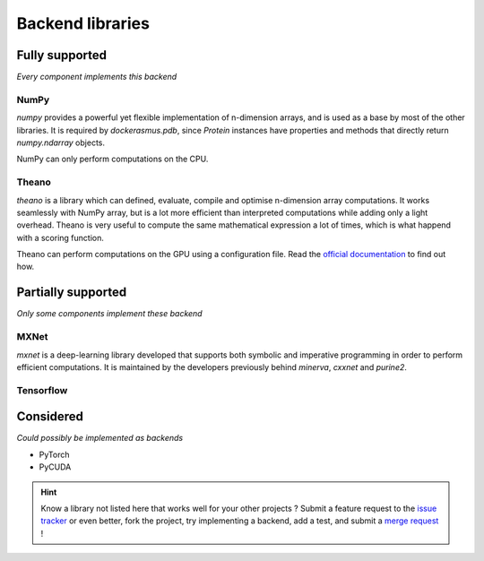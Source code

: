 Backend libraries
=================

Fully supported
^^^^^^^^^^^^^^^

*Every component implements this backend*

NumPy
-----

`numpy` provides a powerful yet flexible implementation of n-dimension arrays,
and is used as a base by most of the other libraries. It is required by
`dockerasmus.pdb`, since `Protein` instances have properties and methods
that directly return `numpy.ndarray` objects.

NumPy can only perform computations on the CPU.


Theano
------

`theano` is a library which can defined, evaluate, compile and optimise
n-dimension array computations. It works seamlessly with NumPy array, but
is a lot more efficient than interpreted computations while adding only
a light overhead. Theano is very useful to compute the same mathematical
expression a lot of times, which is what happend with a scoring function.

Theano can perform computations on the GPU using a configuration file.
Read the `official documentation <http://deeplearning.net/software/theano/tutorial/using_gpu.html>`_
to find out how.


Partially supported
^^^^^^^^^^^^^^^^^^^

*Only some components implement these backend*

MXNet
-----

`mxnet` is a deep-learning library developed that supports both symbolic and
imperative programming in order to perform efficient computations. It is
maintained by the developers previously behind `minerva`, `cxxnet` and
`purine2`.


Tensorflow
----------




Considered
^^^^^^^^^^

*Could possibly be implemented as backends*

* PyTorch
* PyCUDA

.. hint::

  Know a library not listed here that works well for your other projects ?
  Submit a feature request to the `issue tracker <https://gitlab.com/althonos/dockerasmus/issues>`_
  or even better, fork the project, try implementing a backend, add a test,
  and submit a `merge request <https://gitlab.com/althonos/dockerasmus/merge_requests>`_ !
